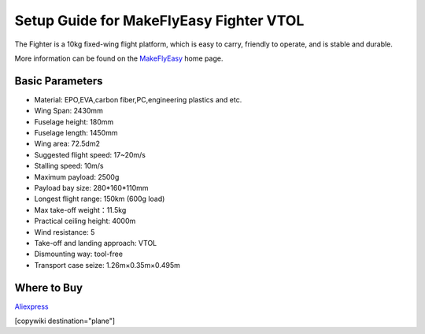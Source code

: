 .. _common-makeflyeasy-fighter-vtol:

========================================
Setup Guide for MakeFlyEasy Fighter VTOL
========================================

..  youtube:: C62T40MxATA
    :width: 100%


The Fighter is a 10kg fixed-wing flight platform, which is easy to carry, friendly to operate, and is stable and durable.

More information can be found on the `MakeFlyEasy <http://www.makeflyeasy.com/>`__ home page.

Basic Parameters
================

- Material: EPO,EVA,carbon fiber,PC,engineering plastics and etc.
- Wing Span: 2430mm                
- Fuselage height: 180mm
- Fuselage length: 1450mm            
- Wing area: 72.5dm2
- Suggested flight speed: 17~20m/s      
- Stalling speed: 10m/s
- Maximum payload: 2500g       
- Payload bay size: 280*160*110mm
- Longest flight range: 150km (600g load)     
- Max take-off weight：11.5kg
- Practical ceiling height: 4000m             
- Wind resistance: 5
- Take-off and landing approach: VTOL   
- Dismounting way: tool-free
- Transport case seize: 1.26m×0.35m×0.495m

Where to Buy
============

`Aliexpress  <https://www.aliexpress.com/item/10000223165284.html>`__

[copywiki destination="plane"]
